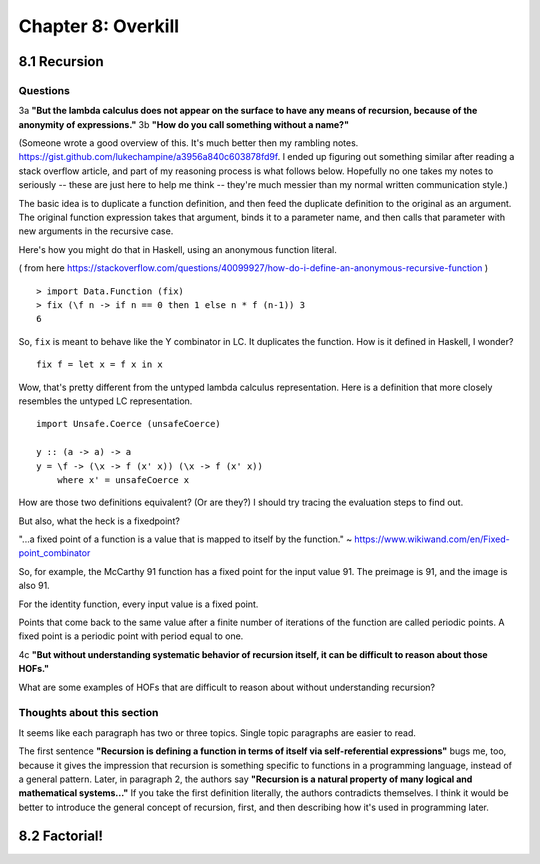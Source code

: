 *********************
 Chapter 8: Overkill
*********************


8.1 Recursion
-------------

Questions
^^^^^^^^^

3a **"But the lambda calculus does not appear on the surface to have any means of recursion, because
of the anonymity of expressions."**
3b **"How do you call something without a name?"**

(Someone wrote a good overview of this. It's much better then my rambling notes.
https://gist.github.com/lukechampine/a3956a840c603878fd9f. I ended up figuring out something similar
after reading a stack overflow article, and part of my reasoning process is what follows below.
Hopefully no one takes my notes to seriously -- these are just here to help me think -- they're much
messier than my normal written communication style.)

The basic idea is to duplicate a function definition, and then feed the duplicate definition to the
original as an argument. The original function expression takes that argument, binds it to a
parameter name, and then calls that parameter with new arguments in the recursive case.

Here's how you might do that in Haskell, using an anonymous function literal.

( from here https://stackoverflow.com/questions/40099927/how-do-i-define-an-anonymous-recursive-function )

::

  > import Data.Function (fix)
  > fix (\f n -> if n == 0 then 1 else n * f (n-1)) 3
  6

So, ``fix`` is meant to behave like the Y combinator in LC. It duplicates the function.
How is it defined in Haskell, I wonder?

::

  fix f = let x = f x in x

Wow, that's pretty different from the untyped lambda calculus representation. Here is a
definition that more closely resembles the untyped LC representation.

::

  import Unsafe.Coerce (unsafeCoerce)

  y :: (a -> a) -> a
  y = \f -> (\x -> f (x' x)) (\x -> f (x' x))
      where x' = unsafeCoerce x

How are those two definitions equivalent? (Or are they?) I should try tracing the evaluation
steps to find out.


But also, what the heck is a fixedpoint?

"...a fixed point of a function is a value that is mapped to itself by the function."
~ https://www.wikiwand.com/en/Fixed-point_combinator

So, for example, the McCarthy 91 function has a fixed point for the input value 91. The preimage
is 91, and the image is also 91.

For the identity function, every input value is a fixed point.

Points that come back to the same value after a finite number of iterations of the function are
called periodic points. A fixed point is a periodic point with period equal to one.

4c **"But without understanding systematic behavior of recursion itself, it can be difficult to
reason about those HOFs."**

What are some examples of HOFs that are difficult to reason about without understanding recursion?

Thoughts about this section
^^^^^^^^^^^^^^^^^^^^^^^^^^^

It seems like each paragraph has two or three topics. Single topic paragraphs are easier to read.

The first sentence **"Recursion is defining a function in terms of itself via self-referential
expressions"** bugs me, too, because it gives the impression that recursion is something specific to
functions in a programming language, instead of a general pattern. Later, in paragraph 2, the
authors say **"Recursion is a natural property of many logical and mathematical systems..."** If you
take the first definition literally, the authors contradicts themselves. I think it would be better
to introduce the general concept of recursion, first, and then describing how it's used in
programming later.


8.2 Factorial!
--------------
